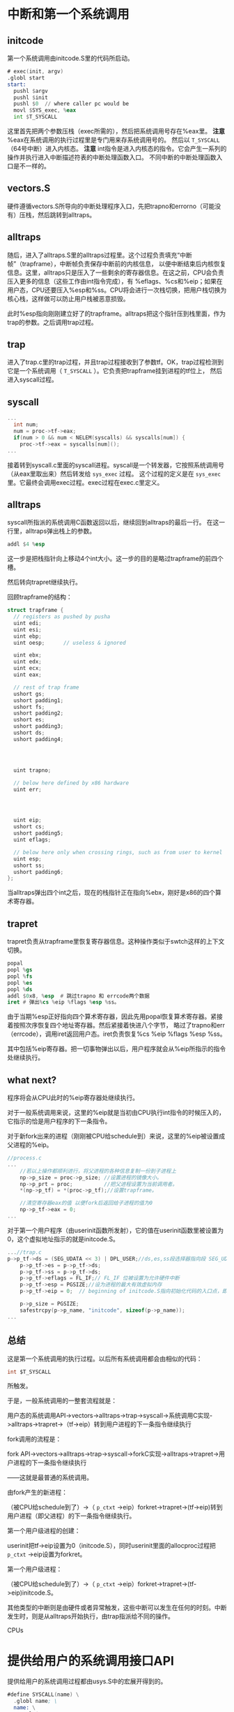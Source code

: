 # -*- mode: org; -*-

#+HTML_HEAD: <link rel="stylesheet" type="text/css" href="styles/readtheorg/css/htmlize.css"/>
#+HTML_HEAD: <link rel="stylesheet" type="text/css" href="styles/readtheorg/css/readtheorg.css"/>

#+HTML_HEAD: <script src="https://ajax.googleapis.com/ajax/libs/jquery/2.1.3/jquery.min.js"></script>
#+HTML_HEAD: <script src="https://maxcdn.bootstrapcdn.com/bootstrap/3.3.4/js/bootstrap.min.js"></script>
#+HTML_HEAD: <script type="text/javascript" src="styles/lib/js/jquery.stickytableheaders.min.js"></script>
#+HTML_HEAD: <script type="text/javascript" src="styles/readtheorg/js/readtheorg.js"></script>


* 中断和第一个系统调用
** initcode
第一个系统调用由initcode.S里的代码所启动。
#+BEGIN_SRC asm
# exec(init, argv)
.globl start
start:
  pushl $argv
  pushl $init
  pushl $0  // where caller pc would be
  movl $SYS_exec, %eax
  int $T_SYSCALL
#+END_SRC

这里首先把两个参数压栈（exec所需的），然后把系统调用号存在%eax里。
*注意* %eax在系统调用的执行过程里是专门用来存系统调用号的。
然后以 =T_SYSCALL= （64号中断）进入内核态。
*注意* int指令是进入内核态的指令。它会产生一系列的操作并执行进入中断描述符表的中断处理函数入口。
不同中断的中断处理函数入口是不一样的。
** vectors.S
硬件遵循vectors.S所导向的中断处理程序入口，先把trapno和errorno（可能没有）压栈，然后跳转到alltraps。
** alltraps
随后，进入了alltraps.S里的alltraps过程里。这个过程负责填充“中断帧”（trapframe），中断帧负责保存中断前的内核信息，
以便中断结束后内核恢复信息。这里，alltraps只是压入了一些剩余的寄存器信息。在这之前，CPU会负责压入更多的信息（这些工作由int指令完成），有
%eflags、%cs和%eip；如果在用户态，CPU还要压入%esp和%ss。CPU将会进行一次栈切换，把用户栈切换为核心栈，这样做可以防止用户栈被恶意损毁。


此时%esp指向刚刚建立好了的trapframe。alltraps把这个指针压到栈里面，作为trap的参数。之后调用trap过程。

** trap
进入了trap.c里的trap过程，并且trap过程接收到了参数tf。OK，trap过程检测到它是一个系统调用（ =T_SYSCALL= ）。它负责把trapframe挂到进程的tf位上，
然后进入syscall过程。



** syscall
#+BEGIN_SRC c
...
  int num;
  num = proc->tf->eax;
  if(num > 0 && num < NELEM(syscalls) && syscalls[num]) {
    proc->tf->eax = syscalls[num]();
...

#+END_SRC
接着转到syscall.c里面的syscall进程。syscall是一个转发器，它按照系统调用号（从eax里取出来）然后转发给 =sys_exec= 过程。
这个过程的定义是在 =sys_exec= 里。它最终会调用exec过程。exec过程在exec.c里定义。
** alltraps 
syscall所指派的系统调用C函数返回以后，继续回到alltraps的最后一行。 在这一行里，alltraps弹出栈上的参数。
#+begin_src asm
addl $4 %esp
#+end_src
这一步是把栈指针向上移动4个int大小。这一步的目的是略过trapframe的前四个槽。

然后转向trapret继续执行。

回顾trapframe的结构：
#+begin_src c
struct trapframe {
  // registers as pushed by pusha
  uint edi;
  uint esi;
  uint ebp;
  uint oesp;      // useless & ignored
  
  uint ebx;
  uint edx;
  uint ecx;
  uint eax;

  // rest of trap frame
  ushort gs;
  ushort padding1;
  ushort fs;
  ushort padding2;
  ushort es;
  ushort padding3;
  ushort ds;
  ushort padding4;




  uint trapno;

  // below here defined by x86 hardware
  uint err;




  uint eip;
  ushort cs;
  ushort padding5;
  uint eflags;

  // below here only when crossing rings, such as from user to kernel
  uint esp;
  ushort ss;
  ushort padding6;
};
#+end_src
当alltraps弹出四个int之后，现在的栈指针正在指向%ebx，刚好是x86的四个算术寄存器。


** trapret
trapret负责从trapframe里恢复寄存器信息。这种操作类似于swtch这样的上下文切换。

#+begin_src asm
  popal
  popl %gs
  popl %fs
  popl %es
  popl %ds
  addl $0x8, %esp  # 跳过trapno 和 errcode两个数据
  iret # 弹出%cs %eip %flags %esp %ss。
#+end_src
由于当期%esp正好指向四个算术寄存器，因此先用popal恢复算术寄存器。紧接着按照次序恢复四个地址寄存器。然后紧接着快进八个字节，
略过了trapno和err（errcode），调用iret返回用户态。iret负责恢复%cs %eip %flags %esp %ss。

其中包括%eip寄存器。把一切事物弹出以后，用户程序就会从%eip所指示的指令处继续执行。
** what next? 
程序将会从CPU此时的%eip寄存器处继续执行。

对于一般系统调用来说，这里的%eip就是当初由CPU执行int指令的时候压入的，它指示的恰是用户程序的下一条指令。

对于新fork出来的进程（刚刚被CPU给schedule到）来说，这里的%eip被设置成父进程的%eip。
#+begin_src c
//process.c
...
	//若以上操作都顺利进行，将父进程的各种信息复制一份到子进程上
	np->p_size = proc->p_size; //设置进程的镜像大小。
	np->p_prt = proc;          //把父进程设置为当前调用者。
	*(np->p_tf) = *(proc->p_tf);//设置trapframe。

	//清空寄存器eax的值 以便fork后返回给子进程的值为0
	np->p_tf->eax = 0;
...
#+end_src

对于第一个用户程序（由userinit函数所发射），它的值在userinit函数里被设置为0，这个虚拟地址指示的就是initcode.S。
#+begin_src c
...//trap.c
p->p_tf->ds = (SEG_UDATA << 3) | DPL_USER;//ds,es,ss段选择器指向段 SEG_UDATA 并处于特权级 DPL_USER
	p->p_tf->es = p->p_tf->ds;
	p->p_tf->ss = p->p_tf->ds;
	p->p_tf->eflags = FL_IF;// FL_IF 位被设置为允许硬件中断
	p->p_tf->esp = PGSIZE;//设为进程的最大有效虚拟内存
	p->p_tf->eip = 0;  // beginning of initcode.S指向初始化代码的入口点，即地址0
 
	p->p_size = PGSIZE;
	safestrcpy(p->p_name, "initcode", sizeof(p->p_name));
...
#+end_src



** 总结
这是第一个系统调用的执行过程。以后所有系统调用都会由相似的代码：
#+BEGIN_SRC c
int $T_SYSCALL
#+END_SRC
所触发。

于是，一般系统调用的一整套流程就是：

用户态的系统调用API->vectors->alltraps->trap->syscall->系统调用C实现->alltraps->trapret->（tf->eip）转到用户进程的下一条指令继续执行

fork调用的流程是：

fork API->vectors->alltraps->trap->syscall->forkC实现->alltraps->trapret->用户进程的下一条指令继续执行

——这就是最普通的系统调用。

由fork产生的新进程：

（被CPU给schedule到了）->（ =p_ctxt= ->eip）forkret->trapret->(tf->eip)转到用户进程（即父进程）的下一条指令继续执行。

第一个用户级进程的创建：

userinit把tf->eip设置为0（initcode.S），同时userinit里面的allocproc过程把 =p_ctxt= ->eip设置为forkret。

第一个用户级进程：

（被CPU给schedule到了）->（ =p_ctxt= ->eip）forkret->trapret->(tf->eip)initcode.S。

其他类型的中断则是由硬件或者异常触发，这些中断可以发生在任何的时刻。中断发生时，则是从alltraps开始执行，由trap指派给不同的操作。

CPUs



* 提供给用户的系统调用接口API
提供给用户的系统调用过程都由usys.S中的宏展开得到的。
#+begin_src asm
#define SYSCALL(name) \
  .globl name; \
  name: \
    movl $SYS_ ## name, %eax; \
    int $T_SYSCALL; \
    ret

SYSCALL(fork)
SYSCALL(exit)
SYSCALL(wait)
SYSCALL(pipe)
SYSCALL(read)
...
#+end_src
可见这些宏是起的相似的作用。
一定要区分几个概念： =SYS_exec= ， =sys_exec= ， =exec= 和 =exec= 。

1- =SYS_exec= 是系统调用号，它是一个常量，在syscall.h里定义。
#+begin_src c
#define SYS_read    5
#define SYS_kill    6
#define SYS_exec    7
#define SYS_fstat   8
#define SYS_chdir   9
#+end_src
2- =sys_exec= 是syscall依据系统调用号所转发到的操作系统内核函数。
3- =exec= 是提供给用户的系统调用API。它由上面所说的SYSCALL宏展开所生成。
#+begin_src asm
.globl exec;
exec:
movl SYS_exec %eax;
int $T_SYSCALL
ret
#+end_src
4- =exec= 同时又是系统调用的exec函数的C实现。它见于exec.c文件里。

调用API的过程是这样的：用户调用exec系统调用接口，syscall给指派给 =sys_exec= ，这个函数负责把参数准备好。
然后最终，在这个函数里，内部实现exec被调用。

** TODO
我们自己实现的时候请把提供给user的接口和内部实现函数的名字分开。

* IDT中断描述符表
x86体系结构允许有256个不同的中断。描述如下：
| 0-31      | 32-63     | 64     |    64+ |
|-----------+-----------+--------+--------|
| Software  | Hardware  | System | Others |
| Exception | Exception | Call   |        | 

IDT中的每个表项都是一个大小为64比特的门描述符结构体，它的定义在mmu.h里。
#+begin_src c
#define SETGATE(gate, istrap, sel, off, d)                \
{                                                         \
  (gate).off_15_0 = (uint)(off) & 0xffff;                \
  (gate).cs = (sel);                                      \
  (gate).args = 0;                                        \
  (gate).rsv1 = 0;                                        \
  (gate).type = (istrap) ? STS_TG32 : STS_IG32;           \
  (gate).s = 0;                                           \
  (gate).dpl = (d);                                       \
  (gate).p = 1;                                           \
  (gate).off_31_16 = (uint)(off) >> 16;                  \
}
#+end_src

中断描述符表的定义在trap.c里。它的初始化过程也在trap.c里，在main函数（main.c）里被调用。
#+begin_src c
  for(i = 0; i < 256; i++)
    SETGATE(idt[i], 0, SEG_KCODE<<3, vectors[i], 0);
  SETGATE(idt[T_SYSCALL], 1, SEG_KCODE<<3, vectors[T_SYSCALL], DPL_USER);
#+end_src


中断描述符表定义了中断的中断处理程序入口。每个程序的中断处理程序是不同的。

此外还有一个标志位区分了到底是异常（trap）还是中断(interrupt)。

如果是中断，则将会把CPU的 =FL_IF= 位清零，这意味着处理该中断的时候不会接受其他的中断。

如果是异常/陷阱，则不会清零，意味着在处理该中断到时候还接受其他中断。

SYSCALL必须设置为异常/陷阱模式，因为系统调用可能出错。出错的可能性有好多种，比如发生了运行时/程序错误。

这将导致其他的软件异常/硬件异常被触发。

而其他的中断则设置为interrupt模式，这意味着不会发生递归中断。

* int指令
如果CPU在用户模式运行，会从任务段描述符表里面加载新的%esp和%ss，进行一次栈切换以替代用户的栈。因为用户的栈可能会被恶意损毁。
把用户的栈切换为内核栈。
如果CPU是在内核模式运行，它不会做这个步骤。
* 关于系统调用的参数提取
参数提取是一个很有意思的事情，因为它是从栈上提取的参数。提供给用户的系统调用API都是汇编代码，当调用它们的时候，传递的参数会被
压进 *用户栈* 里面。注意一定是用户区的栈！

然后，syscall过程会把用户的请求指派到相应的以 =sys_= 开头的过程里。有意思的是，这些过程都是一些无参函数。那么参数是如何传递的呢？
事实上，这些以 =sys_= 开头的过程的主要作用就是用来传递参数的。他们负责的就是从用户栈里面解析出参数（再强调一遍是用户栈。），然后把
参数以一般C语言的样子传递给不带 =sys_= 前缀的对应函数，即系统调用的真正C语言实现里。那么这就很清楚了。我们在这些过程里要做的事情，
就是把参数挨个取出来。
但是事实上，我们需要做大量的边界检查，以确定 *参数确实在用户栈里* ，而不会跑到内核内存区里面。我们要保证内核是干净整洁的。
一些函数如argint、argstr、argptr都是为了确定参数的正确性而设置的。这些函数会确定参数地址的正确性，然后把参数取回来。
如果任一地址不正确，都会返回-1，紧接着这些函数也会返回-1作为调用失败的标志。
#+begin_src c
int
sysc_argint(int n, int *ip)
{
  return _sysc_getint(proc->tf->esp + 4 + 4*n, ip);
}
#+end_src
比如这里是argint函数，它负责把第n个参数解释成int并取回来。esp保存了系统调用结束后的返回地址这个地址以上就是参数的区域。


